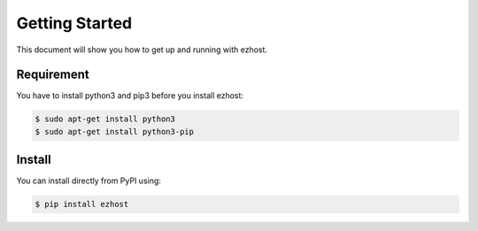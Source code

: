 Getting Started
===============

This document will show you how to get up and running with ezhost.

Requirement
---------------

You have to install python3 and pip3 before you install ezhost:

.. code-block:: bash

   $ sudo apt-get install python3
   $ sudo apt-get install python3-pip

Install
---------------

You can install directly from PyPI using:

.. code-block:: bash

   $ pip install ezhost

